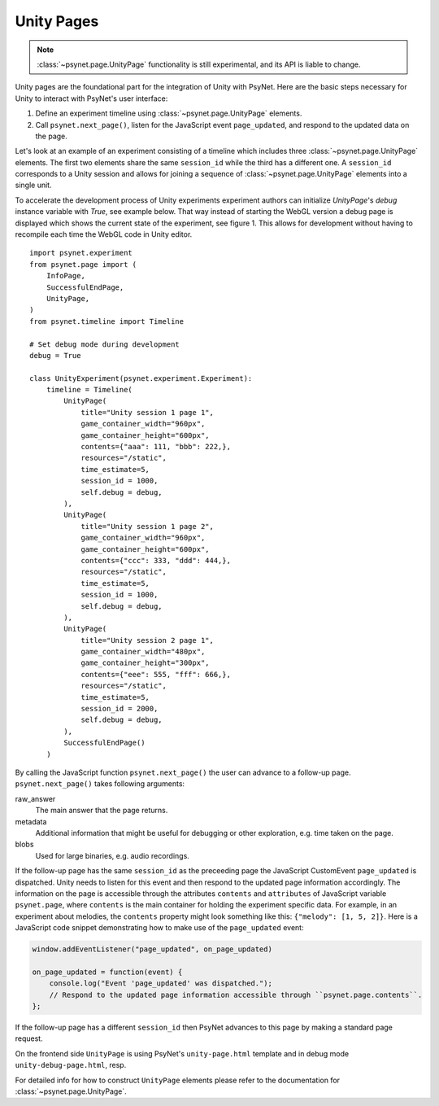 .. _unity_page:

===========
Unity Pages
===========

.. note::
  :class:`~psynet.page.UnityPage` functionality is still experimental, and its API is liable to change.

Unity pages are the foundational part for the integration of Unity with PsyNet.
Here are the basic steps necessary for Unity to interact with PsyNet's user interface:

#. Define an experiment timeline using :class:`~psynet.page.UnityPage` elements.
#. Call ``psynet.next_page()``, listen for the JavaScript event ``page_updated``, and respond to the updated data on the page.

Let's look at an example of an experiment consisting of a timeline which includes three :class:`~psynet.page.UnityPage` elements. The first two elements share the same ``session_id`` while the third has a different one. A ``session_id`` corresponds to a Unity session and allows for joining a sequence of :class:`~psynet.page.UnityPage` elements into a single unit.

To accelerate the development process of Unity experiments experiment authors can initialize `UnityPage`'s `debug` instance variable with `True`, see example below. That way instead of starting the WebGL version a debug page is displayed which shows the current state of the experiment, see figure 1. This allows for development without having to recompile each time the WebGL code in Unity editor.

::

  import psynet.experiment
  from psynet.page import (
      InfoPage,
      SuccessfulEndPage,
      UnityPage,
  )
  from psynet.timeline import Timeline

  # Set debug mode during development
  debug = True

  class UnityExperiment(psynet.experiment.Experiment):
      timeline = Timeline(
          UnityPage(
              title="Unity session 1 page 1",
              game_container_width="960px",
              game_container_height="600px",
              contents={"aaa": 111, "bbb": 222,},
              resources="/static",
              time_estimate=5,
              session_id = 1000,
              self.debug = debug,
          ),
          UnityPage(
              title="Unity session 1 page 2",
              game_container_width="960px",
              game_container_height="600px",
              contents={"ccc": 333, "ddd": 444,},
              resources="/static",
              time_estimate=5,
              session_id = 1000,
              self.debug = debug,
          ),
          UnityPage(
              title="Unity session 2 page 1",
              game_container_width="480px",
              game_container_height="300px",
              contents={"eee": 555, "fff": 666,},
              resources="/static",
              time_estimate=5,
              session_id = 2000,
              self.debug = debug,
          ),
          SuccessfulEndPage()
      )

By calling the JavaScript function ``psynet.next_page()`` the user can advance to a follow-up page. ``psynet.next_page()`` takes following arguments:

raw_answer
  The main answer that the page returns.
metadata
  Additional information that might be useful for debugging or other exploration, e.g. time taken on the page.
blobs
  Used for large binaries, e.g. audio recordings.


If the follow-up page has the same ``session_id`` as the preceeding page the JavaScript CustomEvent ``page_updated`` is dispatched. Unity needs to listen for this event and then respond to the updated page information accordingly. The information on the page is accessible through the attributes ``contents`` and ``attributes`` of JavaScript variable ``psynet.page``, where ``contents`` is the main container for holding the experiment specific data. For example, in an experiment about melodies, the ``contents`` property might look something like this: ``{"melody": [1, 5, 2]}``. Here is a JavaScript code snippet demonstrating how to make use of the ``page_updated`` event:

.. code-block:: javascript

  window.addEventListener("page_updated", on_page_updated)

  on_page_updated = function(event) {
      console.log("Event 'page_updated' was dispatched.");
      // Respond to the updated page information accessible through ``psynet.page.contents``.
  };

If the follow-up page has a different ``session_id`` then PsyNet advances to this page by making a standard page request.

On the frontend side ``UnityPage`` is using PsyNet's ``unity-page.html`` template and in debug mode ``unity-debug-page.html``, resp.

For detailed info for how to construct ``UnityPage`` elements please refer to the documentation for :class:`~psynet.page.UnityPage`.

